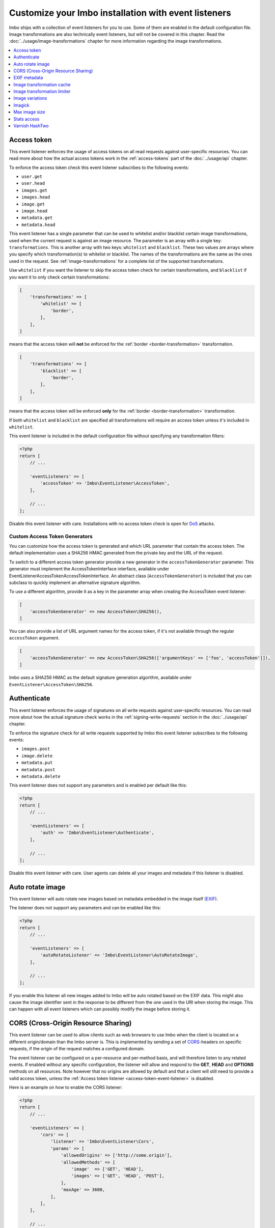 Customize your Imbo installation with event listeners
=====================================================

Imbo ships with a collection of event listeners for you to use. Some of them are enabled in the default configuration file. Image transformations are also technically event listeners, but will not be covered in this chapter. Read the :doc:`../usage/image-transformations` chapter for more information regarding the image transformations.

.. contents::
    :local:
    :depth: 1

.. _access-token-event-listener:

Access token
++++++++++++

This event listener enforces the usage of access tokens on all read requests against user-specific resources. You can read more about how the actual access tokens work in the :ref:`access-tokens` part of the :doc:`../usage/api` chapter.

To enforce the access token check this event listener subscribes to the following events:

* ``user.get``
* ``user.head``
* ``images.get``
* ``images.head``
* ``image.get``
* ``image.head``
* ``metadata.get``
* ``metadata.head``

This event listener has a single parameter that can be used to whitelist and/or blacklist certain image transformations, used when the current request is against an image resource. The parameter is an array with a single key: ``transformations``. This is another array with two keys: ``whitelist`` and ``blacklist``. These two values are arrays where you specify which transformation(s) to whitelist or blacklist. The names of the transformations are the same as the ones used in the request. See :ref:`image-transformations` for a complete list of the supported transformations.

Use ``whitelist`` if you want the listener to skip the access token check for certain transformations, and ``blacklist`` if you want it to only check certain transformations:

.. code-block:: php

    [
        'transformations' => [
            'whitelist' => [
                'border',
            ],
        ],
    ]

means that the access token will **not** be enforced for the :ref:`border <border-transformation>` transformation.

.. code-block:: php

    [
        'transformations' => [
            'blacklist' => [
                'border',
            ],
        ],
    ]

means that the access token will be enforced **only** for the :ref:`border <border-transformation>` transformation.

If both ``whitelist`` and ``blacklist`` are specified all transformations will require an access token unless it's included in ``whitelist``.

This event listener is included in the default configuration file without specifying any transformation filters:

.. code-block:: php

    <?php
    return [
        // ...

        'eventListeners' => [
            'accessToken' => 'Imbo\EventListener\AccessToken',
        ],

        // ...
    ];

Disable this event listener with care. Installations with no access token check is open for `DoS <http://en.wikipedia.org/wiki/Denial-of-service_attack>`_ attacks.

.. _custom-access-token-generators:

Custom Access Token Generators
------------------------------

You can customize how the access token is generated and which URL parameter that contain the access token. The default implementation uses a SHA256 HMAC generated from the private key and the URL of the request.

To switch to a different access token generator provide a new generator in the ``accessTokenGenerator`` parameter. This generator must implement the AccessTokenInterface interface, available under EventListener\AccessToken\AccessTokenInterface. An abstract class (``AccessTokenGenerator``) is included that you can subclass to quickly implement an alternative signature algorithm.

To use a different algorithm, provide it as a key in the parameter array when creating the AccessToken event listener:

.. code-block:: php

    [
        'accessTokenGenerator' => new AccessToken\SHA256(),
    ]

You can also provide a list of URL argument names for the access token, if it's not available through the regular ``accessToken`` argument.

.. code-block:: php

    [
        'accessTokenGenerator' => new AccessToken\SHA256(['argumentKeys' => ['foo', 'accessToken']]),
    ]

.. which would allow the token to be present under either ``foo`` or ``accessToken`` in the URL arguments.

Imbo uses a SHA256 HMAC as the default signature generation algorithm, available under ``EventListener\AccessToken\SHA256``.


.. _authenticate-event-listener:

Authenticate
++++++++++++

This event listener enforces the usage of signatures on all write requests against user-specific resources. You can read more about how the actual signature check works in the :ref:`signing-write-requests` section in the :doc:`../usage/api` chapter.

To enforce the signature check for all write requests supported by Imbo this event listener subscribes to the following events:

* ``images.post``
* ``image.delete``
* ``metadata.put``
* ``metadata.post``
* ``metadata.delete``

This event listener does not support any parameters and is enabled per default like this:

.. code-block:: php

    <?php
    return [
        // ...

        'eventListeners' => [
            'auth' => 'Imbo\EventListener\Authenticate',
        ],

        // ...
    ];

Disable this event listener with care. User agents can delete all your images and metadata if this listener is disabled.

.. _auto-rotate-image-event-listener:

Auto rotate image
+++++++++++++++++

This event listener will auto rotate new images based on metadata embedded in the image itself (`EXIF <http://en.wikipedia.org/wiki/Exchangeable_image_file_format>`_).

The listener does not support any parameters and can be enabled like this:

.. code-block:: php

    <?php
    return [
        // ...

        'eventListeners' => [
            'autoRotateListener' => 'Imbo\EventListener\AutoRotateImage',
        ],

        // ...
    ];

If you enable this listener all new images added to Imbo will be auto rotated based on the EXIF data. This might also cause the image identifier sent in the response to be different from the one used in the URI when storing the image. This can happen with all event listeners which can possibly modify the image before storing it.

.. _cors-event-listener:

CORS (Cross-Origin Resource Sharing)
++++++++++++++++++++++++++++++++++++

This event listener can be used to allow clients such as web browsers to use Imbo when the client is located on a different origin/domain than the Imbo server is. This is implemented by sending a set of `CORS <http://en.wikipedia.org/wiki/Cross-origin_resource_sharing>`_-headers on specific requests, if the origin of the request matches a configured domain.

The event listener can be configured on a per-resource and per-method basis, and will therefore listen to any related events. If enabled without any specific configuration, the listener will allow and respond to the **GET**, **HEAD** and **OPTIONS** methods on all resources. Note however that no origins are allowed by default and that a client will still need to provide a valid access token, unless the :ref:`Access token listener <access-token-event-listener>` is disabled.

Here is an example on how to enable the CORS listener:

.. code-block:: php

    <?php
    return [
        // ...

        'eventListeners' => [
            'cors' => [
                'listener' => 'Imbo\EventListener\Cors',
                'params' => [
                    'allowedOrigins' => ['http://some.origin'],
                    'allowedMethods' => [
                        'image'  => ['GET', 'HEAD'],
                        'images' => ['GET', 'HEAD', 'POST'],
                    ],
                    'maxAge' => 3600,
                ],
            ],
        ],

        // ...
    ];

Below all supported parameters are listed:

``allowedOrigins``
    is an array of allowed origins. Specifying ``*`` as a value in the array will allow any origin.

``allowedMethods``
    is an associative array where the keys represent the resource (``shorturl``, ``status``, ``stats``, ``user``, ``images``, ``image`` and ``metadata``) and the values are arrays of HTTP methods you wish to open up.

``maxAge``
    specifies how long the response of an OPTIONS-request can be cached for, in seconds. Defaults to 3600 (one hour).

EXIF metadata
+++++++++++++

This event listener can be used to fetch the EXIF-tags from uploaded images and adding them as metadata. Enabling this event listener will not populate metadata for images already added to Imbo.

The event listener subscribes to the following events:

* ``images.post``
* ``db.image.insert``

and the parameters given to the event listener supports a single element:

``allowedTags``
    The tags you want to be populated as metadata. Defaults to ``exif:*``. When specified it will override the default value, so if you want to register all ``exif`` and ``date`` tags for example, you will need to specify them both.

and is enabled like this:

.. code-block:: php

    <?php
    return [
        // ...

        'eventListeners' => [
            'exifMetadata' => [
                'listener' => 'Imbo\EventListener\ExifMetadata',
                'params' => [
                    'allowedTags' => ['exif:*', 'date:*', 'png:gAMA'],
                ],
            ],
        ],

        // ...
    ];

which would allow all ``exif`` and ``date`` properties as well as the ``png:gAMA`` property. If you want to store **all** tags as metadata, use ``['*']`` as filter.

Image transformation cache
++++++++++++++++++++++++++

This event listener enables caching of image transformations. Read more about image transformations in the :ref:`image-transformations` section.

To achieve this the listener subscribes to the following events:

* ``image.get``
* ``response.send``
* ``image.delete``

The parameters for the event listener supports a single element:

``path``
    Root path where the cached images will be stored.

and is enabled like this:

.. code-block:: php

    <?php
    return [
        // ...

        'eventListeners' => [
            'imageTransformationCache' => [
                'listener' => 'Imbo\EventListener\ImageTransformationCache',
                'params' => [
                    'path' => '/path/to/cache',
                ],
            ],
        ],

        // ...
    ];

.. note::
    This event listener uses a similar algorithm when generating file names as the :ref:`filesystem-storage-adapter` storage adapter.

.. warning::
    It can be wise to purge old files from the cache from time to time. If you have a large amount of images and present many different variations of these the cache will use up quite a lot of storage.

    An example on how to accomplish this:

    .. code-block:: bash

        $ find /path/to/cache -ctime +7 -type f -delete

    The above command will delete all files in ``/path/to/cache`` older than 7 days and can be used with for instance `crontab <http://en.wikipedia.org/wiki/Cron>`_.


Image transformation limiter
++++++++++++++++++++++++++++

Allows you to limit the number of transformations a user can apply to a single resource in a request. Read more about image transformations in the :ref:`image-transformations` section.

The listener accepts a single parameter, the number of transformations a user can apply:

``(int) limit``
    The number of transformations to allow (count > limit will be denied with a 403 response code).

.. code-block:: php

    <?php
    return [
        // ...

        'eventListeners' => [
            'imageTransformationLimiter' => [
                'listener' => 'Imbo\EventListener\ImageTransformationLimiter',
                'params' => [
                    'limit' => 2,
                ],
            ],
        ],

        // ...
    ];

.. _image-variations-listener:

Image variations
++++++++++++++++

This event listener can be used to generate multiple variations of incoming images so that a more suitable size can be used when performing scaling transformations. This will increase the amount of data stored by Imbo, but it will also improve performance. In cases where the original images are very large and the requested transformed images are significantly smaller, the difference will be quite drastic.

The event listener has two roles, one is to generate the variations when new images are added, and the other is to pick the most fitting image variation when clients request an image with a set of transformations applied that will alter the dimensions of the image, for instance :ref:`resize <resize-transformation>` or :ref:`thumbnail <thumbnail-transformation>`.

Imbo ships with MongoDB and Doctrine adapters for storing metadata about these variations. If you want to use a different database, you can implement the ``Imbo\EventListener\ImageVariations\Database\DatabaseInterface`` interface and set the name of the class in the configuration of the event listener.

In the same way, Imbo ships three different adapters for storing the actual image variation data (the downscaled images): GridFS, Doctrine and Filesystem. See examples of their configuration below.

The event listener supports for following configuration parameters:

``(boolean) lossless``
    Have Imbo use a lossless format to store the image variations. This results in better quality images, but converting between formats can be slower and will use more disk space. Defaults to ``false``.

``(boolean) autoScale``
    Have Imbo automatically figure out the widths of the image variations (based on other parameters). Defaults to ``true``.

``(float) scaleFactor``
    The factor to use when scaling. Defaults to ``0.5`` which basically generates variants half the size of the previous one.

``(int) minDiff``
    When the difference of the width in pixels between two image variations fall below this limit, no more variants will be generated. Defaults to ``100``.

``(int) minWidth``
    Do not generate image variations that ends up with a width in pixels below this level. Defaults to ``100``.

``(int) maxWidth``
    Don't start to generate image variations before the width of the variation falls below this limit. Defaults to ``1024``.

``(array) widths``
    An array of widths to use when generating variations. This can be used together with the auto generation, and will ignore the rules related to auto generation. If you often request images with the same dimensions, you can significantly speed up the process by specifying the width here. Defaults to ``[]``.

``(array) database``
    The database adapter to use. This array has two elements:

    * ``(string) adapter``: The class name of the adapter. The class must implement the ``Imbo\EventListener\ImageVariations\Database\DatabaseInterface`` interface.
    * ``(array) params``: Parameters for the adapter (optional).

``(array) storage``
    The storage adapter to use. This array has two elements:

    * ``(string) adapter``: The class name of the adapter. The class must implement the ``Imbo\EventListener\ImageVariations\Storage\StorageInterface`` interface.
    * ``(array) params``: Parameters for the adapter (optional).

**Examples:**

1)  Automatically generate image variations

    Given the following configuration:

    .. code-block:: php

        return [
            // ...

            'eventListeners' => [
                'imageVariations' => [
                    'listener' => 'Imbo\EventListener\ImageVariations',
                    'params' => [
                        'database' => [
                            'adapter' => 'Imbo\EventListener\ImageVariations\Database\MongoDB',
                        ],
                        'storage' => [
                            'adapter' => 'Imbo\EventListener\ImageVariations\Storage\GridFS',
                        ],
                    ],
                ],
            ],

            // ...
        ];

    when adding an image with dimensions 3082 x 2259, the following variations will be generated:

    * 770 x 564
    * 385 x 282
    * 192 x 140

    When later requesting this image with for instance ``?t[]=resize:width=500`` as transformation (read more about image transformations in the :doc:`../usage/image-transformations` chapter), Imbo will choose the image which is 770 x 564 pixels and downscale it to 500 pixels in width.

2)  Specify image widths:

    Given the following configuration:

    .. code-block:: php

        return [
            // ...

            'eventListeners' => [
                'imageVariations' => [
                    'listener' => 'Imbo\EventListener\ImageVariations',
                    'params' => [
                        'database' => [
                            'adapter' => 'Imbo\EventListener\ImageVariations\Database\MongoDB',
                        ],
                        'storage' => [
                            'adapter' => 'Imbo\EventListener\ImageVariations\Storage\GridFS',
                        ],
                        'autoScale' => false,
                        'widths' => [1000, 500, 200, 100, 50],
                    ],
                ],
            ],

            // ...
        ];

    when adding an image with dimensions 3082 x 2259, the following variations will be generated:

    * 1000 x 732
    * 500 x 366
    * 200 x 146
    * 100 x 73
    * 50 x 36

    As you can see the ``minDiff`` and ``minWidth`` parameters are ignored when using the ``width`` parameter.

3)  Configuring database and storage adapters:

    As stated earlier, there are several different adapters to choose from when storing the variations metadata as well as the actual variation image files.

    The default adapter for the metadata database is MongoDB, and the default storage adapter is GridFS. They have the same configuration parameters:

    .. code-block:: php

        return [
            // ...

            'eventListeners' => [
                'imageVariations' => [
                    'listener' => 'Imbo\EventListener\ImageVariations',
                    'params' => [
                        'database' => [
                            'adapter' => 'Imbo\EventListener\ImageVariations\Database\MongoDB',
                            'params' => [
                                'databaseName' => 'imbo',
                                'server'  => 'mongodb://localhost:27017',
                                'options' => ['connect' => true, 'connectTimeoutMS' => 1000],
                            ]
                        ],
                        'storage' => [
                            'adapter' => 'Imbo\EventListener\ImageVariations\Storage\GridFS',
                            'params' => [
                                'databaseName' => 'imbo_storage',
                                'server'  => 'mongodb://localhost:27017',
                                'options' => ['connect' => true, 'connectTimeoutMS' => 1000],
                            ]
                        ],
                    ],
                ],
            ],

            // ...
        ];

    The Doctrine adapter is an alternative for storing both metadata and variation data. This adapter uses the `Doctrine Database Abstraction Layer <http://www.doctrine-project.org/projects/dbal.html>`_. When using this adapter you need to create the required tables in the RDBMS first, as specified in the :ref:`database-setup` section. Note that you can either pass a PDO instance (as the ``pdo`` parameter) or specify connection details. Example usage:

    .. code-block:: php

        return [
            // ...

            'eventListeners' => [
                'imageVariations' => [
                    'listener' => 'Imbo\EventListener\ImageVariations',
                    'params' => [
                        'database' => [
                            'adapter' => 'Imbo\EventListener\ImageVariations\Database\Doctrine',
                            'params' => [
                                'dbname'    => 'imbo',
                                'user'      => 'imbo_rw',
                                'password'  => 'imbo_password',
                                'host'      => 'localhost',
                                'driver'    => 'mysql',
                                'tableName' => 'imagevariations',

                                // OR, pass a PDO instance
                                'pdo'       => null,
                            ]
                        ],
                        'storage' => [
                            'adapter' => 'Imbo\EventListener\ImageVariations\Storage\Doctrine',
                            'params' => [] // Same as above
                        ],
                    ],
                ],
            ],

            // ...
        ];

    The third option for the storage adapter is the Filesystem adapter. It's fairly straightforward and uses a similar algorithm when generating file names as the :ref:`filesystem-storage-adapter` storage adapter. Example usage:

    .. code-block:: php

        return [
            // ...

            'eventListeners' => [
                'imageVariations' => [
                    'listener' => 'Imbo\EventListener\ImageVariations',
                    'params' => [
                        'storage' => [
                            'adapter' => 'Imbo\EventListener\ImageVariations\Storage\Filesystem',
                            'params' => [
                                'dataDir' => '/path/to/image-variation-storage'
                            ]
                        ],

                        // Use any database adapter you want
                        'database' => [
                            'adapter' => 'Imbo\EventListener\ImageVariations\Database\Doctrine',
                        ],
                    ],
                ],
            ],

            // ...
        ];

    .. note:: When using the Filesystem adapter, the ``dataDir`` **must** be specified, and **must** be writable by the web server.

.. _imagick-event-listener:

Imagick
+++++++

This event listener is required by the image transformations that is included in Imbo, and there is no configuration options for it. Unless you plan on exchanging all the internal image transformations with your own (for instance implemented using Gmagick or GD) you are better off leaving this as-is.

.. _max-image-size-event-listener:

Max image size
++++++++++++++

This event listener can be used to enforce a maximum size (height and width, not byte size) of **new** images. Enabling this event listener will not change images already added to Imbo.

The event listener subscribes to the following event:

* ``images.post``

and the parameters includes the following elements:

``width``
    The max width in pixels of new images. If a new image exceeds this limit it will be downsized.

``height``
    The max height in pixels of new images. If a new image exceeds this limit it will be downsized.

and is enabled like this:

.. code-block:: php

    <?php
    return [
        // ...

        'eventListeners' => [
            'maxImageSizeListener' => [
                'listener' => 'Imbo\EventListener\MaxImageSize',
                'params' => [
                    'width' => 1024,
                    'height' => 768,
                ],
            ],
        ],

        // ...
    ];

which would effectively downsize all images exceeding a ``width`` of ``1024`` or a ``height`` of ``768``. The aspect ratio will be kept.

.. _stats-access-event-listener:

Stats access
++++++++++++

This event listener controls the access to the :ref:`stats resource <stats-resource>` by using white listing of IPv4 and/or IPv6 addresses. `CIDR-notations <http://en.wikipedia.org/wiki/CIDR#CIDR_notation>`_ are also supported.

This listener is enabled per default, and only allows ``127.0.0.1`` and ``::1`` to access the statistics:

.. code-block:: php

    <?php
    return [
        // ...

        'eventListeners' => [
            'statsAccess' => [
                'listener' => 'Imbo\EventListener\StatsAccess',
                'params' => [
                    'allow' => ['127.0.0.1', '::1'],
                ],
            ],
        ],

        // ...
    ];

The event listener also supports a notation for "allowing all", simply by placing ``'*'`` somewhere in the list:

.. code-block:: php

    <?php
    return [
        // ...

        'eventListeners' => [
            'statsAccess' => [
                'listener' => 'Imbo\EventListener\StatsAccess',
                'params' => [
                    [
                        'allow' => ['*'],
                    ]
                ],
            ],
        ],

        // ...
    ];

The above example will allow all clients access to the statistics.

.. note: If you choose to override the configuration, remember to add the default values if you also want them, as your configuration will override the default configuration completely.

Varnish HashTwo
+++++++++++++++

This event listener can be enabled if you want Imbo to include `HashTwo headers <https://www.varnish-software.com/blog/advanced-cache-invalidation-strategies>`_ in responses to image requests. These headers can be used by `Varnish <https://www.varnish-software.com/>`_ for more effective cache invalidation strategies. The listener, when enabled, subscribes to the following events:

* ``image.get``
* ``image.head``

The parameters supports a single element:

``headerName``
    Set the header name to use. Defaults to ``X-HashTwo``.

.. code-block:: php

    <?php
    return [
        // ...

        'eventListeners' => [
            'hashTwo' => 'Imbo\EventListener\VarnishHashTwo',
        ],

        // ...
    ];

or, if you want to use a non-default header name:

.. code-block:: php

    <?php
    return [
        // ...

        'eventListeners' => [
            'hashTwo' => [
                'listener' => 'Imbo\EventListener\VarnishHashTwo',
                'params' => [
                    'headerName' => 'X-Custom-HashTwo-Header-Name',
                ],
            ],
        ],

        // ...
    ];

The header appears multiple times in the response, with slightly different values::

    X-HashTwo: imbo;image;<publicKey>;<imageIdentifier>
    X-HashTwo: imbo;user;<publicKey>
